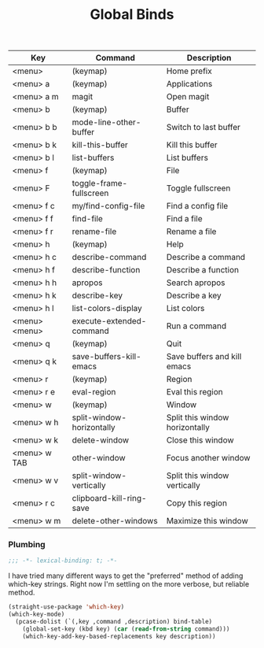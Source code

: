 #+title: Global Binds
#+PROPERTY: header-args :mkdirp yes :tangle ~/.emacs.d/tangled/global-binds.el
#+name: bind-table
| Key           | Command                   | Description                    |
|---------------+---------------------------+--------------------------------|
| <menu>        | (keymap)                  | Home prefix                    |
| <menu> a      | (keymap)                  | Applications                   |
| <menu> a m    | magit                     | Open magit                     |
| <menu> b      | (keymap)                  | Buffer                         |
| <menu> b b    | mode-line-other-buffer    | Switch to last buffer          |
| <menu> b k    | kill-this-buffer          | Kill this buffer               |
| <menu> b l    | list-buffers              | List buffers                   |
| <menu> f      | (keymap)                  | File                           |
| <menu> F      | toggle-frame-fullscreen   | Toggle fullscreen              |
| <menu> f c    | my/find-config-file       | Find a config file             |
| <menu> f f    | find-file                 | Find a file                    |
| <menu> f r    | rename-file               | Rename a file                  |
| <menu> h      | (keymap)                  | Help                           |
| <menu> h c    | describe-command          | Describe a command             |
| <menu> h f    | describe-function         | Describe a function            |
| <menu> h h    | apropos                   | Search apropos                 |
| <menu> h k    | describe-key              | Describe a key                 |
| <menu> h l    | list-colors-display       | List colors                    |
| <menu> <menu> | execute-extended-command  | Run a command                  |
| <menu> q      | (keymap)                  | Quit                           |
| <menu> q k    | save-buffers-kill-emacs   | Save buffers and kill emacs    |
| <menu> r      | (keymap)                  | Region                         |
| <menu> r e    | eval-region               | Eval this region               |
| <menu> w      | (keymap)                  | Window                         |
| <menu> w h    | split-window-horizontally | Split this window horizontally |
| <menu> w k    | delete-window             | Close this window              |
| <menu> w TAB  | other-window              | Focus another window           |
| <menu> w v    | split-window-vertically   | Split this window vertically   |
| <menu> r c    | clipboard-kill-ring-save  | Copy this region               |
| <menu> w m    | delete-other-windows      | Maximize this window           |


*** Plumbing
#+BEGIN_SRC emacs-lisp
    ;;; -*- lexical-binding: t; -*-
#+END_SRC
  
I have tried many different ways to get the "preferred" method of adding which-key strings. Right now I'm settling on the more verbose, but reliable method.
#+begin_src emacs-lisp :var bind-table=bind-table :lexical yes :results none
  (straight-use-package 'which-key)
  (which-key-mode)
    (pcase-dolist (`(,key ,command ,description) bind-table)
      (global-set-key (kbd key) (car (read-from-string command)))
      (which-key-add-key-based-replacements key description))
#+end_src

